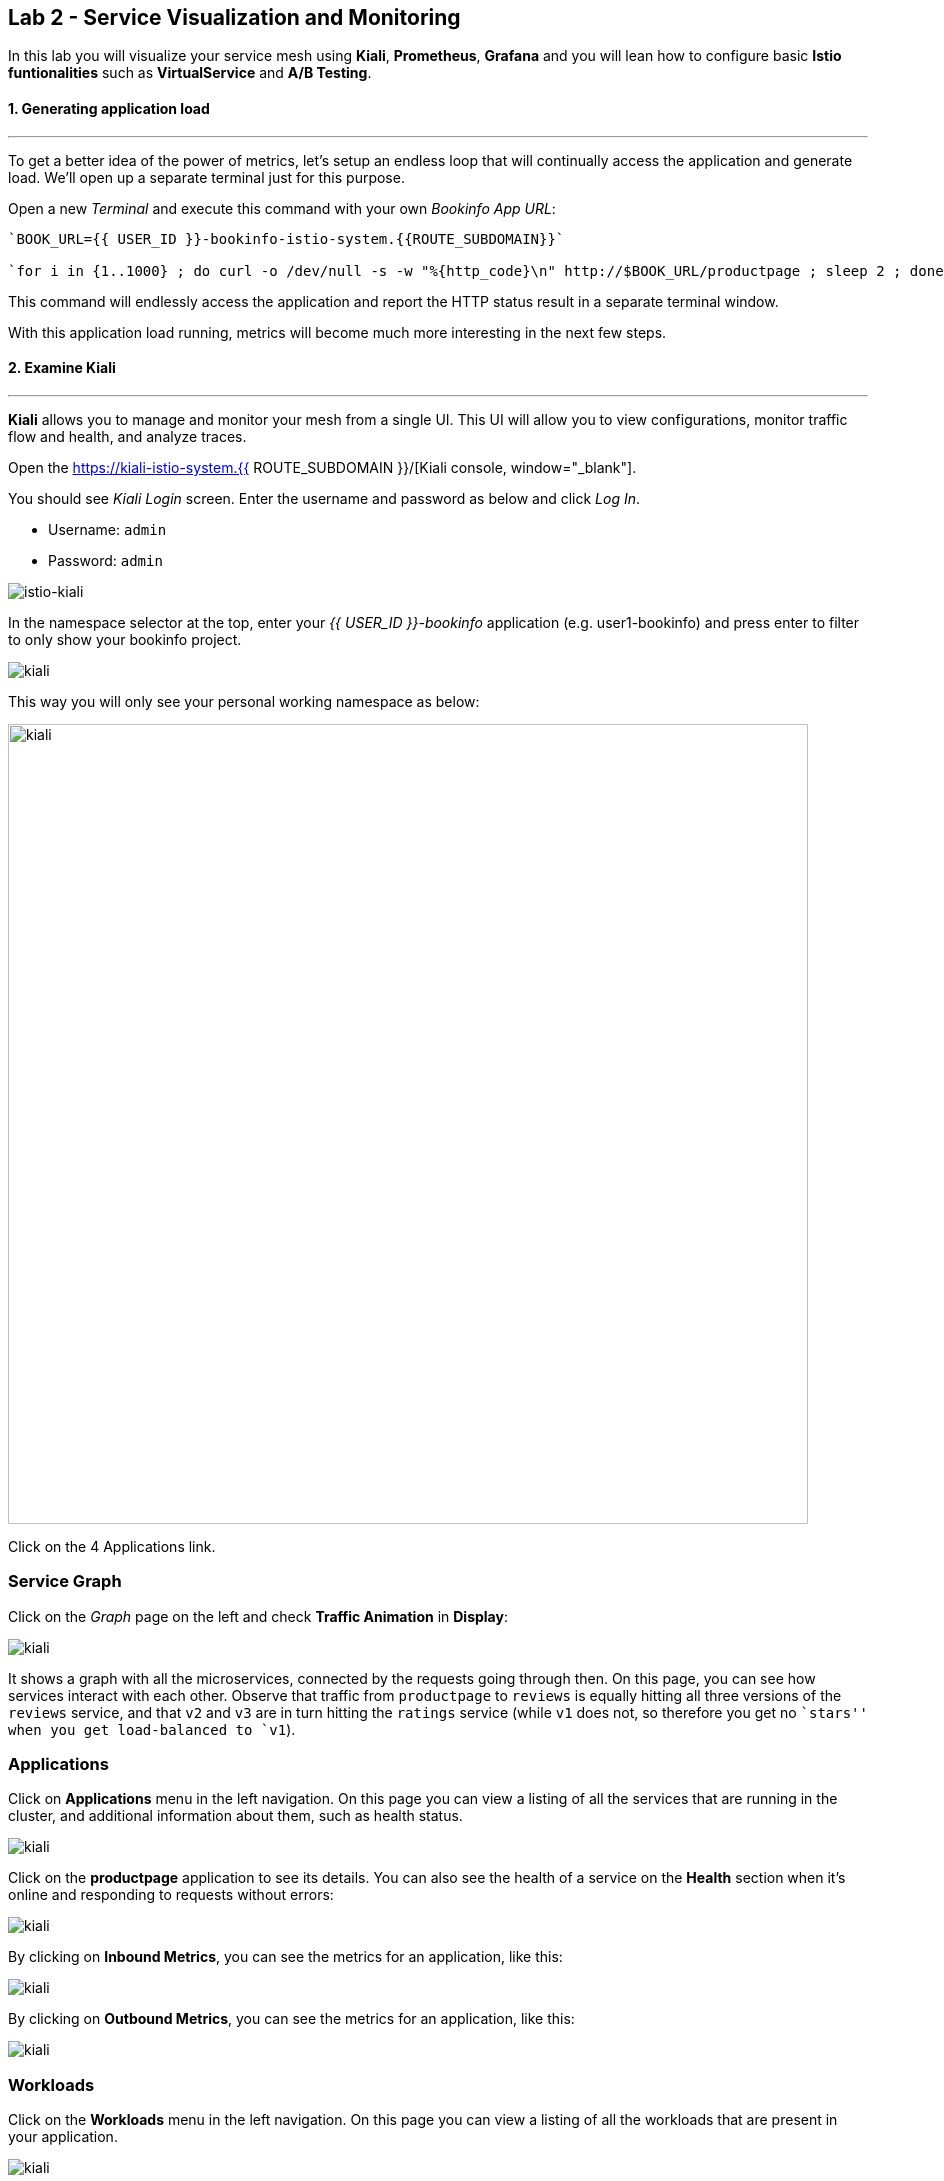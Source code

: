 == Lab 2 - Service Visualization and Monitoring

In this lab you will visualize your service mesh using *Kiali*, *Prometheus*, *Grafana* and you will lean how to configure basic *Istio funtionalities* such as *VirtualService* and *A/B Testing*.

#### 1. Generating application load

'''''

To get a better idea of the power of metrics, let’s setup an endless loop that will continually access the application and generate load. We’ll open up a separate terminal just for this purpose.

Open a new _Terminal_ and execute this command with your own _Bookinfo
App URL_:

[source, shell, role="copypaste"]
----
`BOOK_URL={{ USER_ID }}-bookinfo-istio-system.{{ROUTE_SUBDOMAIN}}`

`for i in {1..1000} ; do curl -o /dev/null -s -w "%{http_code}\n" http://$BOOK_URL/productpage ; sleep 2 ; done`
----

This command will endlessly access the application and report the HTTP
status result in a separate terminal window.

With this application load running, metrics will become much more
interesting in the next few steps.

#### 2. Examine Kiali

'''''

*Kiali* allows you to manage and monitor your mesh from a single UI.
This UI will allow you to view configurations, monitor traffic flow and
health, and analyze traces.

Open the https://kiali-istio-system.{{ ROUTE_SUBDOMAIN }}/[Kiali console, window="_blank"].

You should see _Kiali Login_ screen. Enter the username and password as
below and click _Log In_.

* Username: `admin`
* Password: `admin`

image::istio-kiali-login.png[istio-kiali]

In the namespace selector at the top, enter your _{{ USER_ID }}-bookinfo_ application (e.g. user1-bookinfo) and press enter to filter to only show your bookinfo project.

image::kiali-all-namespaces.png[kiali]

This way you will only see your personal working namespace as below:

image::kiali-bookinfo-namespaces.png[kiali, 800]

Click on the 4 Applications link.

=== Service Graph

Click on the _Graph_ page on the left and check *Traffic Animation* in
*Display*:

image::kiali-service-graph.png[kiali]

It shows a graph with all the microservices, connected by the requests going through then. On this page, you can see how services interact with each other. Observe that traffic from `productpage` to `reviews` is equally hitting all three versions of the `reviews` service, and that `v2` and `v3` are in turn hitting the `ratings` service (while `v1` does not, so therefore you get no ``stars'' when you get load-balanced to `v1`).

=== Applications

Click on *Applications* menu in the left navigation. On this page you can view a listing of all the services that are running in the cluster, and additional information about them, such as health status.

image::kiali-applications.png[kiali]

Click on the *productpage* application to see its details. You can also see the health of a service on the *Health* section when it’s online and responding to requests without errors:

image::kiali-app-productpage.png[kiali]

By clicking on *Inbound Metrics*, you can see the metrics for an application, like this:

image::kiali-app-productpage-inbound.png[kiali]

By clicking on *Outbound Metrics*, you can see the metrics for an application, like this:

image::kiali-app-productpage-outbound.png[kiali]

=== Workloads

Click on the *Workloads* menu in the left navigation. On this page you
can view a listing of all the workloads that are present in your application.

image::kiali-app-productpage-workload.png[kiali]

Click on the *productpage-v1* workload. Here you can see details for the
workload, such as the pods and services that are included in it:

image::kiali-app-productpage-workload-v1.png[kiali]

By clicking _Inbound Metrics_, you can check the metrics for the workload. The metrics are the same as the _Application_ ones.

=== Services

Click on *Services* menu in the left navigation. Here, you can see the listing of all services.

image::kiali-services.png[kiali]

Click on *productpage* service which will show you the details of the service, such as metrics, traces, workloads, virtual services, destination rules and more:

image::kiali-services-productpage.png[kiali]

#### 3. Querying Metrics with Prometheus

'''''

https://prometheus.io/[Prometheus] will periodically _scrape_ applications to retrieve their metrics (by default on the `/metrics` endpoint of the application). The Prometheus add-on for Istio is a Prometheus server that comes pre-configured to _scrape_ Istio Mixer endpoints to collect its exposed metrics. It provides a mechanism for persistent storage and querying of those metrics metrics.

Open the http://prometheus-istio-system.{{ ROUTE_SUBDOMAIN }}/[Prometheus console, window="_blank"]

You should see Prometheus home screen, similar to this:

image::istio-prometheus-landing.png[istio-prometheus]

In the ``Expression'' input box at the top of the web page, enter the text: *istio_request_duration_seconds_count*. Then, click the *Execute* button.

You should see a listing of each of the application’s services along with a count of how many times it was accessed.

image::istio-prometheus-console.png[Prometheus console]

You can also graph the results over time by clicking on the _Graph_ tab (adjust the timeframe from 1 hour to 1 minute for example):

image::istio-prometheus-graph.png[Prometheus graph]

Other expressions to try:

* Total count of all requests to _productpage_ service:
`istio_request_duration_seconds_count{destination_service=~"productpage.*"}`
* Total count of all requests to _v3_ of the _reviews_ service:
`istio_request_duration_seconds_count{destination_service=~"reviews.*", destination_version="v3"}`
* Rate of requests over the past 5 minutes to all _productpage_
services:
`rate(istio_request_duration_seconds_count{destination_service=~"productpage.*", response_code="200"}[5m])`

There are many, many different queries you can perform to extract the data you need. Consult the https://prometheus.io/docs[Prometheus documentation] for more detail.

#### 4. Visualizing Metrics with Grafana

'''''

As the number of services and interactions grows in your application,
this style of metrics may be a bit overwhelming. https://grafana.com/[Grafana, window="_blank"] provides a visual representation of many available Prometheus metrics extracted from the Istio data plane and can be used to quickly spot problems and take action.

Open the http://grafana-istio-system.{{ ROUTE_SUBDOMAIN }}/[Grafana console, window="_blank"]

You should see Grafana home screen, similar to this:

image::grafana-home.png[Grafana graph]

=== Istio Mesh Metrics

Select *Home > Istio > Istio Mesh Dashboard* to see Istio mesh metrics:

image::grafana-mesh-metrics-select.png[Grafana graph]

You will see the built-in Istio metrics dashboard::

image::grafana-mesh-metrics.png[Grafana graph]

=== Istio Service Metrics

Let’s see detailed metrics of the *productpage* service. Click on *productpage.{{ USER_ID }}-bookinfo.svc.cluster.local* and the service dashboard will look similar to this:

image::grafana-service-metrics.png[Grafana graph]

The Grafana Dashboard for Istio consists of three main sections:

* _A Global Summary View_ provides a high-level summary of HTTP requests
flowing through the service mesh.
* _A Mesh Summary View_ provides slightly more detail than the Global
Summary View, allowing per-service filtering and selection.
* _Individual Services View_ provides metrics about requests and
responses for each individual service within the mesh (HTTP and TCP).

[NOTE]
====
that _TCP Bandwidth_ metrics are empty, as Bookinfo uses http-based
services only. Lower down on this dashboard are metrics for workloads
that call this service (labeled ``Client Workloads'') and for workloads
that process requests from the service (labeled _Service Workloads_).
====

You can switch to a different service or filter metrics by _client-_ and
_service-workloads_ by using drop-down lists at the top of the
dashboard.

=== Istio Workload Metrics

To switch to the workloads dashboard, select *Home > Istio Workload Dashboard* from the drop-down list in the top left corner of the screen. You should see a screen similar to this:

[NOTE]
====
You should select your own {{ USER_ID }}-bookinfo in the `Namespace`
selector at the top to avoid noise from other workloads on the cluster!
====

image::grafana-workload-metrics.png[Grafana graph]

This dashboard shows workload’s metrics, and metrics for client-(inbound) and service (outbound) workloads. You can switch to a different workload, ot filter metrics by inbound or outbound workloads by using drop-down lists at the top of the dashboard.

For more on how to create, configure, and edit dashboards, please see
the http://docs.grafana.org/[Grafana documentation, window="_blank"].

As a developer, you can get quite a bit of information from these metrics without doing anything to the application itself. Let’s use our new tools in the next section to see the real power of Istio to diagnose and fix issues in applications and make them more resilient and robust.

#### 5. Request Routing

'''''

This task shows you how to configure dynamic request routing based on
weights and HTTP headers.

_Route rules_ control how requests are routed within an Istio service
mesh. Route rules provide:

* _Timeouts_
* _Bounded retries_ with timeout budgets and variable jitter between
retries
* _Limits_ on number of concurrent connections and requests to upstream
services
* _Active (periodic) health checks_ on each member of the load balancing
pool
* _Fine-grained circuit breakers_ (passive health checks) – applied per
instance in the load balancing pool

Requests can be routed based on the source and destination, HTTP header fields, and weights associated with individual service versions. For example, a route rule could route requests to different versions of a service.

Together, these features enable the service mesh to tolerate failing nodes and prevent localized failures from cascading instability to other nodes. However, applications must still be designed to deal with failures by taking appropriate fallback actions. For example, when all instances in a load balancing pool have failed, Istio will return HTTP 503. It is the responsibility of the application to implement any fallback logic that is needed to handle the HTTP 503 error code from an upstream service.

If your application already provides some defensive measures (e.g. using https://github.com/Netflix/Hystrix[Netflix Hystrix, window="_blank"]), then that’s OK. *Istio* is completely transparent to the application. A failure response returned by Istio would not be distinguishable from a failure response returned by the upstream service to which the call was made.

#### 6. Service Versions

'''''

Istio introduces the concept of a service version, which is a finer-grained way to subdivide service instances by versions (_v1_,
_v2_) or environment (_staging_, _prod_). These variants are not necessarily different API versions: they could be iterative changes to
the same service, deployed in different environments (prod, staging, dev, etc.). Common scenarios where this is used include A/B testing or
canary rollouts. Istio’s https://istio.io/docs/concepts/traffic-management/rules-configuration.html[traffic routing rules, window="_blank"] can refer to service versions to provide additional control over traffic between services.

image::versions.png[Versions]

As illustrated in the figure above, clients of a service have no knowledge of different versions of the service. They can continue to
access the services using the hostname/IP address of the service. The Envoy sidecar/proxy intercepts and forwards all requests/responses
between the client and the service.

#### 7. VirtualService objects

'''''

In addition to the usual OpenShift object types like _BuildConfig_, _DeploymentConfig_, _Service_ and _Route_, you also have new object
types installed as part of Istio like _VirtualService_. Adding these objects to the running OpenShift cluster is how you configure routing
rules for Istio.

For our application, without an explicit default route set, Istio will route requests to all available versions of a service in a round-robin
fashion, and anytime you hit _v1_ version you’ll get no stars.

Let’s create a default set of *virtual services* which will direct all traffic to the _reviews:v1_ service version.

Open a new Terminal (while your other endless `for` loop continues to run) and execute this command to route all traffic to `v1`:

[source, shell, role="copypaste"]
----
oc create -f /projects/cloud-native-workshop-v2m3-labs/istio/virtual-service-all-v1.yaml
----

You can see this default set of _virtual services_ with:

[source, shell, role="copypaste"]
----
oc get virtualservices -o yaml
----

There are default _virtual services_ for each service, such as the one that forces all traffic to the _v1_ version of the _reviews_ service:

[source, shell, role="copypaste"]
----
oc get virtualservices/reviews -o yaml
----

[source, yaml, role="copypaste"]
----
apiVersion: networking.istio.io/v1alpha3
kind: VirtualService
metadata:
  creationTimestamp: "2019-07-02T15:50:36Z"
  generation: 1
  name: reviews
  namespace: {{ USER_ID }}-bookinfo
  resourceVersion: "2899673"
spec:
  hosts:
  - reviews
  http:
  - route:
    - destination:
        host: reviews
        subset: v1
----

Now, access the application again in your web browser using the below link and reload the page several times - you should not see any rating
stars since *reviews:v1* does not access the _ratings_ service.

[NOTE]
====
It may take a minute or two for the new routing to take effect. If you still see red or black stars, wait a minute and try again.
Eventually it should no longer show any red/black stars.
====

* Bookinfo Application with no rating stars at
`http://$BOOK_URL/productpage`

To verify this, open the Grafana Dashboard (find this URL via _Networking > Routes_)

Scroll down to the *ratings* service in _Istio Service Dashboard_ and notice that the requests coming from the reviews service have stopped:

image::ratings-stopped.png[Versions]

#### 8. A/B Testing with Istio

'''''

Let’s enable the ratings service for a test user named _jason_ by routing `productpage` traffic to _reviews:v2_ and any others to
_reviews:v3_. Execute:

[source, shell, role="copypaste"]
----
oc apply -f /projects/cloud-native-workshop-v2m3-labs/istio/virtual-service-reviews-jason-v2-v3.yaml
----

[TIP]
====
You can ignore warnings like _Warning: oc apply should be used on
resource created by either oc create –save-config or oc apply_.
====


Confirm the rule is created:

[source, shell, role="copypaste"]
----
oc get virtualservices/reviews -o yaml
----

Notice the _match_ element:

[source,yaml, role="copypaste"]
----
http:
  - match:
    - headers:
        end-user:
          exact: jason
    route:
    - destination:
        host: reviews
        subset: v2
  - route:
    - destination:
        host: reviews
        subset: v3
----

This says that for any incoming HTTP request that has a cookie set to
the _jason_ user to direct traffic to *reviews:v2*, and others to
*reviews:v3*.

Now, access the application again via your own _Gateway URL_:

[source,shell, role="copypaste"]
----
http://{{ USER_ID }}-bookinfo-istio-system.{{ROUTE_SUBDOMAIN}}/productpage
----

and sign in with:

* Username: *jason*
* Password: *jason*

[NOTE]
====
If you get any certificate security exceptions, just accept them and
continue. This is due to the use of self-signed certs.
====

Once you login, refresh a few times - you should always see the black
ratings stars coming from *ratings:v2* since you’re signed in as
`jason`.

image::ratings-testuser.png[Ratings for Test User]

If you *sign out*, you’ll return to the *reviews:v3* version which shows
red ratings stars.

image::ratings-signout.png[Ratings for Test User]

##### Congratulations!

In this lab, you used Istio to send 100% of the traffic to the a
specific version of one of the application’s services. You then set a
rule to selectively send traffic to other versions of based on matching
criteria (e.g. a header or user cookie) in a request.

This routing allows you to selectively send traffic to different service
instances, e.g. for testing, or blue/green deployments, or dark
launches, and more.

We’ll explore this in the next step.
